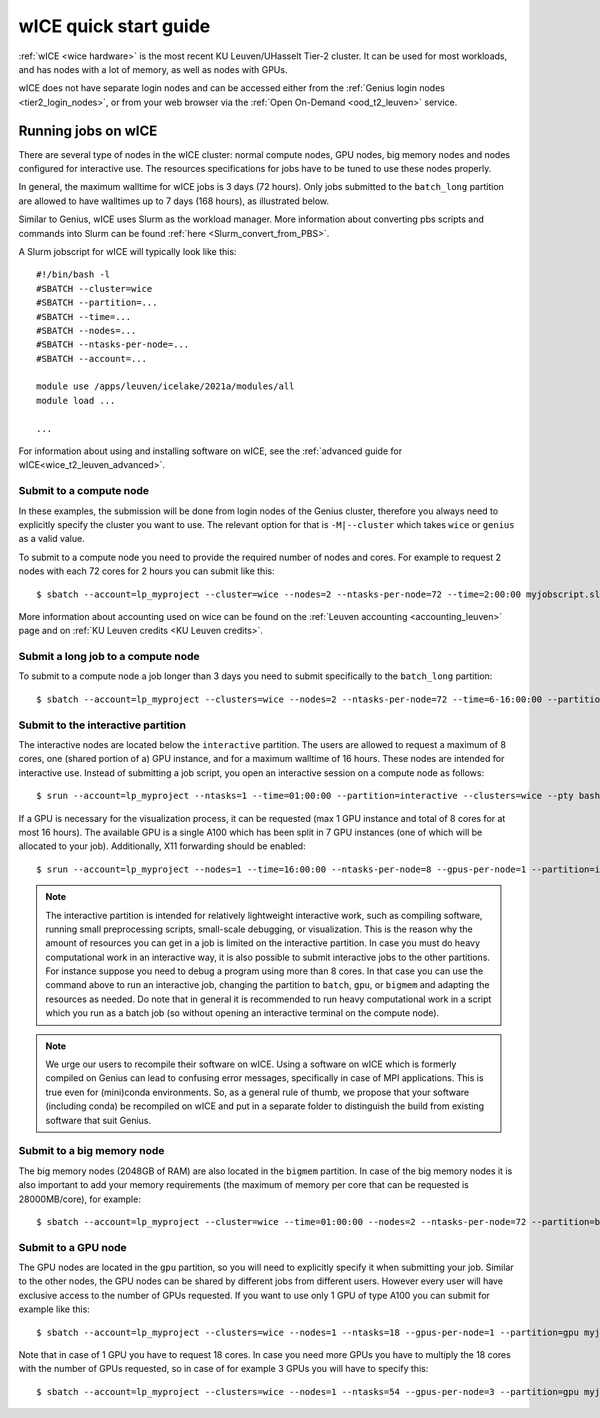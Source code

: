 .. _wice_t2_leuven:

======================
wICE quick start guide
======================

:ref:`wICE <wice hardware>` is the most recent KU Leuven/UHasselt Tier-2 cluster.  
It can be used for most workloads, and has nodes with a lot of memory, as well as 
nodes with GPUs.

wICE does not have separate login nodes and can be accessed either from the 
:ref:`Genius login nodes <tier2_login_nodes>`, or from your web browser via the 
:ref:`Open On-Demand <ood_t2_leuven>` service.

.. _running jobs on wice:

Running jobs on wICE
--------------------

There are several type of nodes in the wICE cluster: normal compute nodes, GPU nodes, 
big memory nodes and nodes configured for interactive use. 
The resources specifications for jobs have to be tuned to use these nodes properly.

In general, the maximum walltime for wICE jobs is 3 days (72 hours). 
Only jobs submitted to the ``batch_long`` partition are allowed to have walltimes up to 
7 days (168 hours), as illustrated below.

Similar to Genius, wICE uses Slurm as the workload manager. 
More information about converting pbs scripts and commands into Slurm can be found 
:ref:`here <Slurm_convert_from_PBS>`.

A Slurm jobscript for wICE will typically look like this:

::
   
    #!/bin/bash -l
    #SBATCH --cluster=wice
    #SBATCH --partition=...
    #SBATCH --time=...
    #SBATCH --nodes=...
    #SBATCH --ntasks-per-node=...
    #SBATCH --account=...

    module use /apps/leuven/icelake/2021a/modules/all
    module load ...

    ...

For information about using and installing software on wICE, see the :ref:`advanced guide for wICE<wice_t2_leuven_advanced>`.


.. _submit to wice compute node:

Submit to a compute node
~~~~~~~~~~~~~~~~~~~~~~~~

In these examples, the submission will be done from login nodes of the Genius cluster, 
therefore you always need to explicitly specify the cluster you want to use.
The relevant option for that is ``-M|--cluster`` which takes ``wice`` or ``genius`` as
a valid value.

To submit to a compute node you need to provide the required number of nodes and cores. 
For example to request 2 nodes with each 72 cores for 2 hours you can submit like this::

   $ sbatch --account=lp_myproject --cluster=wice --nodes=2 --ntasks-per-node=72 --time=2:00:00 myjobscript.slurm
   
More information about accounting used on wice can be found on the :ref:`Leuven accounting <accounting_leuven>`
page and on :ref:`KU Leuven credits <KU Leuven credits>`.

Submit a long job to a compute node
~~~~~~~~~~~~~~~~~~~~~~~~~~~~~~~~~~~

To submit to a compute node a job longer than 3 days you need to submit specifically to the ``batch_long`` partition::

   $ sbatch --account=lp_myproject --clusters=wice --nodes=2 --ntasks-per-node=72 --time=6-16:00:00 --partition=batch_long myjobscript.slurm

.. _submit to wice interactive node:

Submit to the interactive partition
~~~~~~~~~~~~~~~~~~~~~~~~~~~~~~~~~~~

The interactive nodes are located below the ``interactive`` partition.
The users are allowed to request a maximum of 8 cores, one (shared portion of a) GPU instance,
and for a maximum walltime of 16 hours. 
These nodes are intended for interactive use. 
Instead of submitting a job script, you open an interactive session on a compute node as 
follows::

   $ srun --account=lp_myproject --ntasks=1 --time=01:00:00 --partition=interactive --clusters=wice --pty bash -l

If a GPU is necessary for the visualization process, it can be requested (max 1 GPU instance 
and total of 8 cores for at most 16 hours). 
The available GPU is a single A100 which has been split in 7 GPU instances (one of which 
will be allocated to your job). 
Additionally, X11 forwarding should be enabled::

   $ srun --account=lp_myproject --nodes=1 --time=16:00:00 --ntasks-per-node=8 --gpus-per-node=1 --partition=interactive --clusters=wice --x11 --pty bash -l

.. note::

   The interactive partition is intended for relatively lightweight interactive work, 
   such as compiling software, running small preprocessing scripts, small-scale 
   debugging, or visualization. 
   This is the reason why the amount of resources you can get in a job is limited on the interactive partition. In case you must do heavy computational work in an interactive way, it is also possible to submit interactive jobs to the other partitions. For instance suppose you need to debug a program using more than 8 cores. In that case you can use the command above to run an interactive job, changing the partition to ``batch``, ``gpu``, or ``bigmem`` and adapting the resources as needed.  Do note that in general it is recommended to run heavy computational work in a script which you run as a batch job (so without opening an interactive terminal on the compute node).

.. note::

   We urge our users to recompile their software on wICE.
   Using a software on wICE which is formerly compiled on Genius can lead to confusing
   error messages, specifically in case of MPI applications.
   This is true even for (mini)conda environments.
   So, as a general rule of thumb, we propose that your software (including conda) be 
   recompiled on wICE and put in a separate folder to distinguish the build from existing
   software that suit Genius.

.. _submit to wice big memory node:

Submit to a big memory node
~~~~~~~~~~~~~~~~~~~~~~~~~~~

The big memory nodes (2048GB of RAM) are also located in the ``bigmem`` partition. 
In case of the big memory nodes it is also important to add your memory requirements 
(the maximum of memory per core that can be requested is 28000MB/core), for example::

   $ sbatch --account=lp_myproject --cluster=wice --time=01:00:00 --nodes=2 --ntasks-per-node=72 --partition=bigmem --mem-per-cpu=28000M myjobscript.slurm


.. _submit to wice GPU node:

Submit to a GPU node
~~~~~~~~~~~~~~~~~~~~

The GPU nodes are located in the ``gpu`` partition, so you will need to explicitly specify 
it when submitting your job. 
Similar to the other nodes, the GPU nodes can be shared by different jobs from different users.
However every user will have exclusive access to the number of GPUs requested. 
If you want to use only 1 GPU of type A100 you can submit for example like this::

   $ sbatch --account=lp_myproject --clusters=wice --nodes=1 --ntasks=18 --gpus-per-node=1 --partition=gpu myjobscript.slurm
  
Note that in case of 1 GPU you have to request 18 cores. 
In case you need more GPUs you have to multiply the 18 cores with the number of GPUs 
requested, so in case of for example 3 GPUs you will have to specify this::

   $ sbatch --account=lp_myproject --clusters=wice --nodes=1 --ntasks=54 --gpus-per-node=3 --partition=gpu myjobscript.slurm

